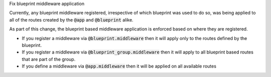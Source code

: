 Fix blueprint middleware application

Currently, any blueprint middleware registered, irrespective of which blueprint was used to do so, was
being applied to all of the routes created by the :code:`@app` and :code:`@blueprint` alike.

As part of this change, the blueprint based middleware application is enforced based on where they are
registered.

- If you register a middleware via :code:`@blueprint.middleware` then it will apply only to the routes defined by the blueprint.
- If you register a middleware via :code:`@blueprint_group.middleware` then it will apply to all blueprint based routes that are part of the group.
- If you define a middleware via :code:`@app.middleware` then it will be applied on all available routes
